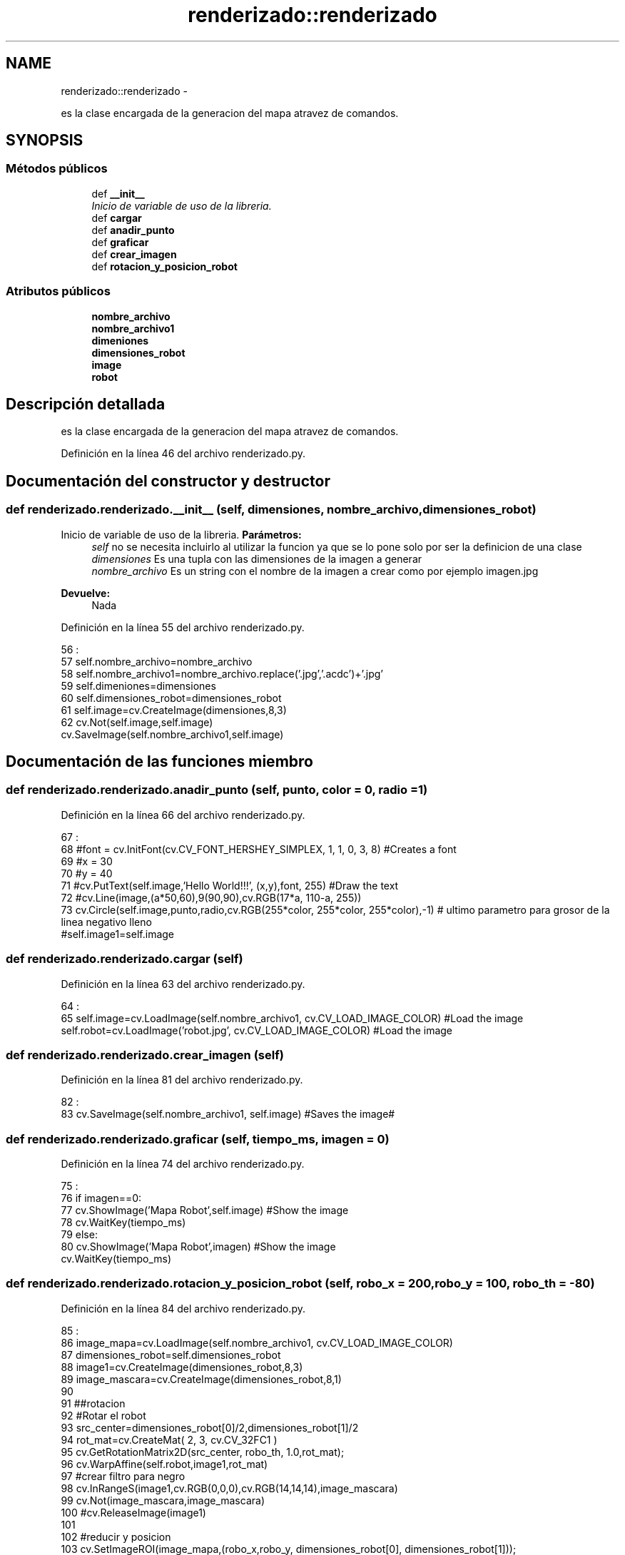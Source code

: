 .TH "renderizado::renderizado" 3 "Martes, 7 de Agosto de 2012" "Version 0.3" "Generacion de Mapas" \" -*- nroff -*-
.ad l
.nh
.SH NAME
renderizado::renderizado \- 
.PP
es la clase encargada de la generacion del mapa atravez de comandos.  

.SH SYNOPSIS
.br
.PP
.SS "Métodos públicos"

.in +1c
.ti -1c
.RI "def \fB__init__\fP"
.br
.RI "\fIInicio de variable de uso de la libreria. \fP"
.ti -1c
.RI "def \fBcargar\fP"
.br
.ti -1c
.RI "def \fBanadir_punto\fP"
.br
.ti -1c
.RI "def \fBgraficar\fP"
.br
.ti -1c
.RI "def \fBcrear_imagen\fP"
.br
.ti -1c
.RI "def \fBrotacion_y_posicion_robot\fP"
.br
.in -1c
.SS "Atributos públicos"

.in +1c
.ti -1c
.RI "\fBnombre_archivo\fP"
.br
.ti -1c
.RI "\fBnombre_archivo1\fP"
.br
.ti -1c
.RI "\fBdimeniones\fP"
.br
.ti -1c
.RI "\fBdimensiones_robot\fP"
.br
.ti -1c
.RI "\fBimage\fP"
.br
.ti -1c
.RI "\fBrobot\fP"
.br
.in -1c
.SH "Descripción detallada"
.PP 
es la clase encargada de la generacion del mapa atravez de comandos. 
.PP
Definición en la línea 46 del archivo renderizado.py.
.SH "Documentación del constructor y destructor"
.PP 
.SS "def renderizado.renderizado.__init__ (self, dimensiones, nombre_archivo, dimensiones_robot)"
.PP
Inicio de variable de uso de la libreria. \fBParámetros:\fP
.RS 4
\fIself\fP no se necesita incluirlo al utilizar la funcion ya que se lo pone solo por ser la definicion de una clase 
.br
\fIdimensiones\fP Es una tupla con las dimensiones de la imagen a generar 
.br
\fInombre_archivo\fP Es un string con el nombre de la imagen a crear como por ejemplo imagen.jpg 
.RE
.PP
\fBDevuelve:\fP
.RS 4
Nada 
.RE
.PP

.PP
Definición en la línea 55 del archivo renderizado.py.
.PP
.nf
56                                                                        :
57                 self.nombre_archivo=nombre_archivo
58                 self.nombre_archivo1=nombre_archivo.replace('.jpg','.acdc')+'.jpg'
59                 self.dimeniones=dimensiones
60                 self.dimensiones_robot=dimensiones_robot
61                 self.image=cv.CreateImage(dimensiones,8,3)
62                 cv.Not(self.image,self.image)
                cv.SaveImage(self.nombre_archivo1,self.image)
.fi
.SH "Documentación de las funciones miembro"
.PP 
.SS "def renderizado.renderizado.anadir_punto (self, punto, color = \fC0\fP, radio = \fC1\fP)"
.PP
Definición en la línea 66 del archivo renderizado.py.
.PP
.nf
67                                                     :
68                 #font = cv.InitFont(cv.CV_FONT_HERSHEY_SIMPLEX, 1, 1, 0, 3, 8) #Creates a font
69                 #x = 30
70                 #y = 40
71                 #cv.PutText(self.image,'Hello World!!!', (x,y),font, 255) #Draw the text
72                 #cv.Line(image,(a*50,60),9(90,90),cv.RGB(17*a, 110-a, 255))
73                 cv.Circle(self.image,punto,radio,cv.RGB(255*color, 255*color, 255*color),-1) # ultimo parametro para grosor de la linea negativo lleno
                #self.image1=self.image
.fi
.SS "def renderizado.renderizado.cargar (self)"
.PP
Definición en la línea 63 del archivo renderizado.py.
.PP
.nf
64                         :
65                 self.image=cv.LoadImage(self.nombre_archivo1, cv.CV_LOAD_IMAGE_COLOR) #Load the image
                self.robot=cv.LoadImage('robot.jpg', cv.CV_LOAD_IMAGE_COLOR) #Load the image
.fi
.SS "def renderizado.renderizado.crear_imagen (self)"
.PP
Definición en la línea 81 del archivo renderizado.py.
.PP
.nf
82                               :
83                 cv.SaveImage(self.nombre_archivo1, self.image) #Saves the image#
                
.fi
.SS "def renderizado.renderizado.graficar (self, tiempo_ms, imagen = \fC0\fP)"
.PP
Definición en la línea 74 del archivo renderizado.py.
.PP
.nf
75                                              :
76                 if imagen==0:
77                         cv.ShowImage('Mapa Robot',self.image) #Show the image
78                         cv.WaitKey(tiempo_ms)
79                 else:
80                         cv.ShowImage('Mapa Robot',imagen) #Show the image
                        cv.WaitKey(tiempo_ms)
.fi
.SS "def renderizado.renderizado.rotacion_y_posicion_robot (self, robo_x = \fC200\fP, robo_y = \fC100\fP, robo_th = \fC-80\fP)"
.PP
Definición en la línea 84 del archivo renderizado.py.
.PP
.nf
85                                                                              :
86                 image_mapa=cv.LoadImage(self.nombre_archivo1, cv.CV_LOAD_IMAGE_COLOR)
87                 dimensiones_robot=self.dimensiones_robot
88                 image1=cv.CreateImage(dimensiones_robot,8,3)
89                 image_mascara=cv.CreateImage(dimensiones_robot,8,1)
90                 
91                 ##rotacion
92                 #Rotar el robot
93                 src_center=dimensiones_robot[0]/2,dimensiones_robot[1]/2
94                 rot_mat=cv.CreateMat( 2, 3, cv.CV_32FC1 )
95                 cv.GetRotationMatrix2D(src_center, robo_th, 1.0,rot_mat);
96                 cv.WarpAffine(self.robot,image1,rot_mat)
97                 #crear filtro para negro
98                 cv.InRangeS(image1,cv.RGB(0,0,0),cv.RGB(14,14,14),image_mascara)
99                 cv.Not(image_mascara,image_mascara)
100                 #cv.ReleaseImage(image1)
101                 
102                 #reducir y posicion
103                 cv.SetImageROI(image_mapa,(robo_x,robo_y, dimensiones_robot[0], dimensiones_robot[1]));
104                 cv.Copy(image1,image_mapa,mask=image_mascara)
105                 cv.ResetImageROI(image_mapa);
106                 cv.SaveImage(self.nombre_archivo, image_mapa) #Saves the image#
107                 #self.graficar(2000,image_mapa)
108                 

.fi
.SH "Documentación de los datos miembro"
.PP 
.SS "\fBrenderizado.renderizado.dimeniones\fP"
.PP
Definición en la línea 55 del archivo renderizado.py.
.SS "\fBrenderizado.renderizado.dimensiones_robot\fP"
.PP
Definición en la línea 55 del archivo renderizado.py.
.SS "\fBrenderizado.renderizado.image\fP"
.PP
Definición en la línea 55 del archivo renderizado.py.
.SS "\fBrenderizado.renderizado.nombre_archivo\fP"
.PP
Definición en la línea 55 del archivo renderizado.py.
.SS "\fBrenderizado.renderizado.nombre_archivo1\fP"
.PP
Definición en la línea 55 del archivo renderizado.py.
.SS "\fBrenderizado.renderizado.robot\fP"
.PP
Definición en la línea 63 del archivo renderizado.py.

.SH "Autor"
.PP 
Generado automáticamente por Doxygen para Generacion de Mapas del código fuente.
